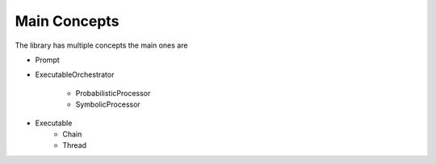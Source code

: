 Main Concepts
====

The library has multiple concepts the main ones are

- Prompt
- ExecutableOrchestrator

    - ProbabilisticProcessor
    - SymbolicProcessor

- Executable
    - Chain
    - Thread
